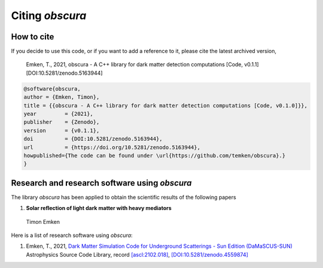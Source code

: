 ================
Citing *obscura*
================

-----------
How to cite
-----------

If you decide to use this code, or if you want to add a reference to it, please cite the latest archived version,

    Emken, T., 2021, obscura - A C++ library for dark matter detection computations [Code, v0.1.1] [DOI:10.5281/zenodo.5163944]

.. raw:: html

	<details>
	<summary><a>Bibtex entry.</a></summary>
 
.. code-block::

    @software{obscura,
    author = {Emken, Timon},
    title = {{obscura - A C++ library for dark matter detection computations [Code, v0.1.0]}},
    year         = {2021},
    publisher    = {Zenodo},
    version      = {v0.1.1},
    doi          = {DOI:10.5281/zenodo.5163944},
    url          = {https://doi.org/10.5281/zenodo.5163944},
    howpublished={The code can be found under \url{https://github.com/temken/obscura}.}
    }

.. raw:: html

	</details>


.. as well as the corresponding publication.::

..     Emken, T., 2021, obscura - A C++ library for dark matter detection computations [Code, v0.1.0] [DOI:10.5281/zenodo.4557188]


.. .. raw:: html

.. 	<details>
.. 	<summary><a>Bibtex entry.</a></summary>
 
.. .. code-block::


.. .. raw:: html

.. 	</details>

----------------------------------------------
Research and research software using *obscura*
----------------------------------------------

The library *obscura* has been applied to obtain the scientific results of the following papers

#. **Solar reflection of light dark matter with heavy mediators**
  
  Timon Emken

  .. image:: https://img.shields.io/badge/arXiv-2102.12483-B31B1B.svg
      :target: https://arxiv.org/abs/2102.12483
      :alt: [arXiv:2102.12483]


Here is a list of research software using *obscura*:

#. Emken, T., 2021, `Dark Matter Simulation Code for Underground Scatterings - Sun Edition (DaMaSCUS-SUN) <https://github.com/temken/DaMaSCUS-SUN>`_ Astrophysics Source Code Library, record `[ascl:2102.018] <https://ascl.net/2102.018>`_, `[DOI:10.5281/zenodo.4559874] <https://zenodo.org/record/4559874>`_

